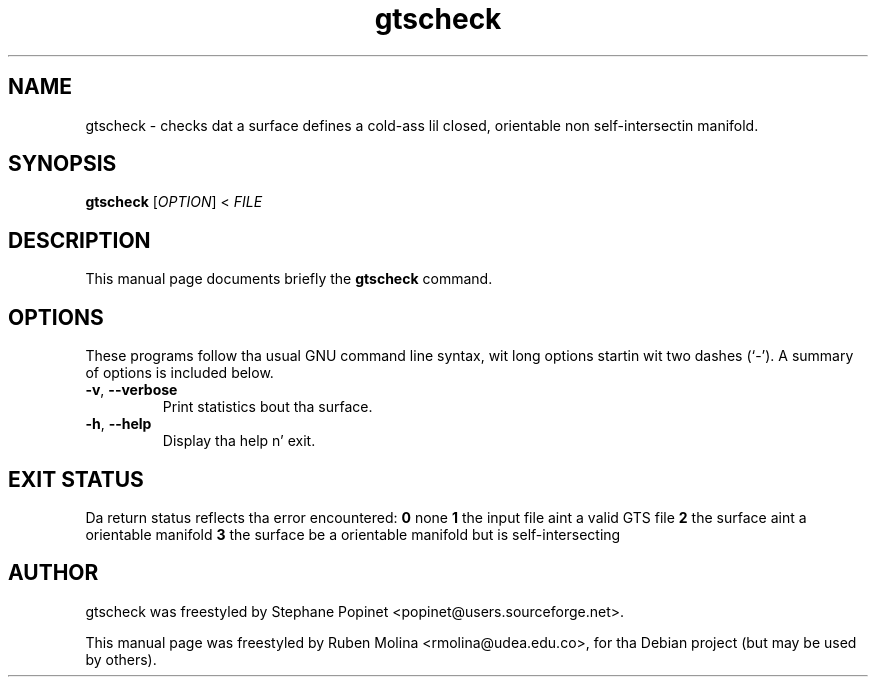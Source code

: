 .TH gtscheck 1 "June 2, 2008" "" "GNU Triangulated Surface utils"

.SH NAME
gtscheck \- checks dat a surface defines a cold-ass lil closed, orientable non self-intersectin manifold.

.SH SYNOPSIS
.B gtscheck
.RI [\| OPTION \|]\ <\  FILE
.SH DESCRIPTION
This manual page documents briefly the
.B gtscheck
command.

.SH OPTIONS
These programs follow tha usual GNU command line syntax, wit long
options startin wit two dashes (`-').
A summary of options is included below.
.TP
.BR \-v ,\  \-\-verbose
Print statistics bout tha surface.
.TP
.BR \-h ,\  \-\-help
Display tha help n' exit.

.SH EXIT STATUS
Da return status reflects tha error encountered:
.B 0
none
.B 1
the input file aint a valid GTS file
.B 2
the surface aint a orientable manifold
.B 3
the surface be a orientable manifold but is self-intersecting

.SH AUTHOR
gtscheck was freestyled by Stephane Popinet <popinet@users.sourceforge.net>.
.PP
This manual page was freestyled by Ruben Molina <rmolina@udea.edu.co>,
for tha Debian project (but may be used by others).
